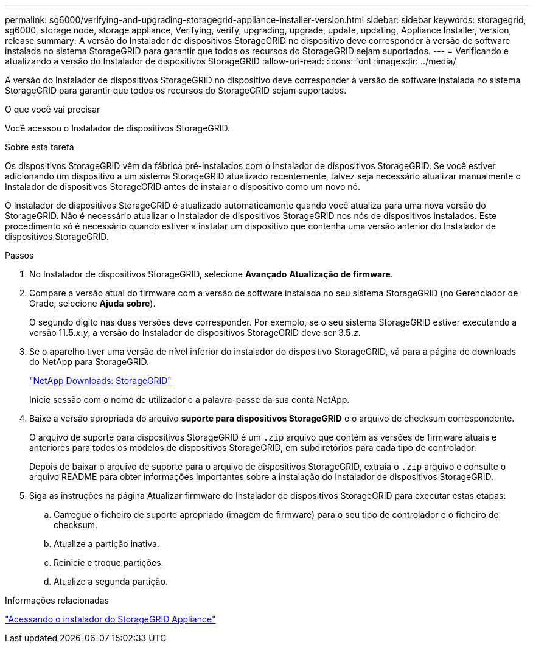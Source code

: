 ---
permalink: sg6000/verifying-and-upgrading-storagegrid-appliance-installer-version.html 
sidebar: sidebar 
keywords: storagegrid, sg6000, storage node, storage appliance, Verifying, verify, upgrading, upgrade, update, updating, Appliance Installer, version, release 
summary: A versão do Instalador de dispositivos StorageGRID no dispositivo deve corresponder à versão de software instalada no sistema StorageGRID para garantir que todos os recursos do StorageGRID sejam suportados. 
---
= Verificando e atualizando a versão do Instalador de dispositivos StorageGRID
:allow-uri-read: 
:icons: font
:imagesdir: ../media/


[role="lead"]
A versão do Instalador de dispositivos StorageGRID no dispositivo deve corresponder à versão de software instalada no sistema StorageGRID para garantir que todos os recursos do StorageGRID sejam suportados.

.O que você vai precisar
Você acessou o Instalador de dispositivos StorageGRID.

.Sobre esta tarefa
Os dispositivos StorageGRID vêm da fábrica pré-instalados com o Instalador de dispositivos StorageGRID. Se você estiver adicionando um dispositivo a um sistema StorageGRID atualizado recentemente, talvez seja necessário atualizar manualmente o Instalador de dispositivos StorageGRID antes de instalar o dispositivo como um novo nó.

O Instalador de dispositivos StorageGRID é atualizado automaticamente quando você atualiza para uma nova versão do StorageGRID. Não é necessário atualizar o Instalador de dispositivos StorageGRID nos nós de dispositivos instalados. Este procedimento só é necessário quando estiver a instalar um dispositivo que contenha uma versão anterior do Instalador de dispositivos StorageGRID.

.Passos
. No Instalador de dispositivos StorageGRID, selecione *Avançado* *Atualização de firmware*.
. Compare a versão atual do firmware com a versão de software instalada no seu sistema StorageGRID (no Gerenciador de Grade, selecione *Ajuda* *sobre*).
+
O segundo dígito nas duas versões deve corresponder. Por exemplo, se o seu sistema StorageGRID estiver executando a versão 11.*5*._x_._y_, a versão do Instalador de dispositivos StorageGRID deve ser 3.*5*._z_.

. Se o aparelho tiver uma versão de nível inferior do instalador do dispositivo StorageGRID, vá para a página de downloads do NetApp para StorageGRID.
+
https://mysupport.netapp.com/site/products/all/details/storagegrid/downloads-tab["NetApp Downloads: StorageGRID"^]

+
Inicie sessão com o nome de utilizador e a palavra-passe da sua conta NetApp.

. Baixe a versão apropriada do arquivo *suporte para dispositivos StorageGRID* e o arquivo de checksum correspondente.
+
O arquivo de suporte para dispositivos StorageGRID é um `.zip` arquivo que contém as versões de firmware atuais e anteriores para todos os modelos de dispositivos StorageGRID, em subdiretórios para cada tipo de controlador.

+
Depois de baixar o arquivo de suporte para o arquivo de dispositivos StorageGRID, extraia o `.zip` arquivo e consulte o arquivo README para obter informações importantes sobre a instalação do Instalador de dispositivos StorageGRID.

. Siga as instruções na página Atualizar firmware do Instalador de dispositivos StorageGRID para executar estas etapas:
+
.. Carregue o ficheiro de suporte apropriado (imagem de firmware) para o seu tipo de controlador e o ficheiro de checksum.
.. Atualize a partição inativa.
.. Reinicie e troque partições.
.. Atualize a segunda partição.




.Informações relacionadas
link:accessing-storagegrid-appliance-installer-sg6000.html["Acessando o instalador do StorageGRID Appliance"]
